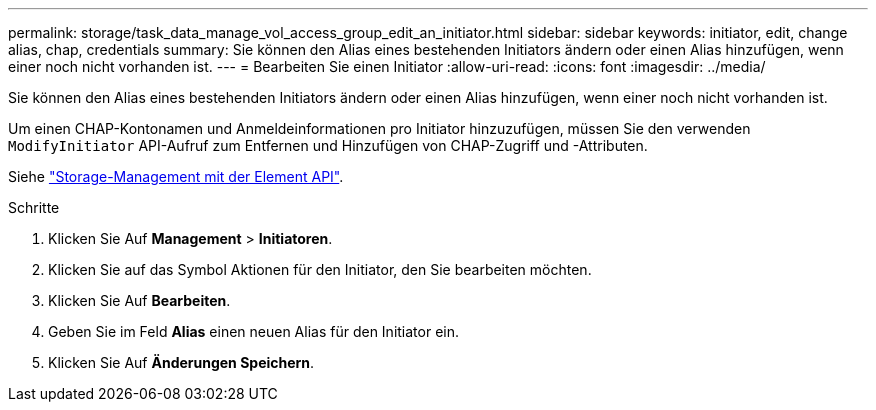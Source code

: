 ---
permalink: storage/task_data_manage_vol_access_group_edit_an_initiator.html 
sidebar: sidebar 
keywords: initiator, edit, change alias, chap, credentials 
summary: Sie können den Alias eines bestehenden Initiators ändern oder einen Alias hinzufügen, wenn einer noch nicht vorhanden ist. 
---
= Bearbeiten Sie einen Initiator
:allow-uri-read: 
:icons: font
:imagesdir: ../media/


[role="lead"]
Sie können den Alias eines bestehenden Initiators ändern oder einen Alias hinzufügen, wenn einer noch nicht vorhanden ist.

Um einen CHAP-Kontonamen und Anmeldeinformationen pro Initiator hinzuzufügen, müssen Sie den verwenden `ModifyInitiator` API-Aufruf zum Entfernen und Hinzufügen von CHAP-Zugriff und -Attributen.

Siehe link:../api/index.html["Storage-Management mit der Element API"].

.Schritte
. Klicken Sie Auf *Management* > *Initiatoren*.
. Klicken Sie auf das Symbol Aktionen für den Initiator, den Sie bearbeiten möchten.
. Klicken Sie Auf *Bearbeiten*.
. Geben Sie im Feld *Alias* einen neuen Alias für den Initiator ein.
. Klicken Sie Auf *Änderungen Speichern*.

